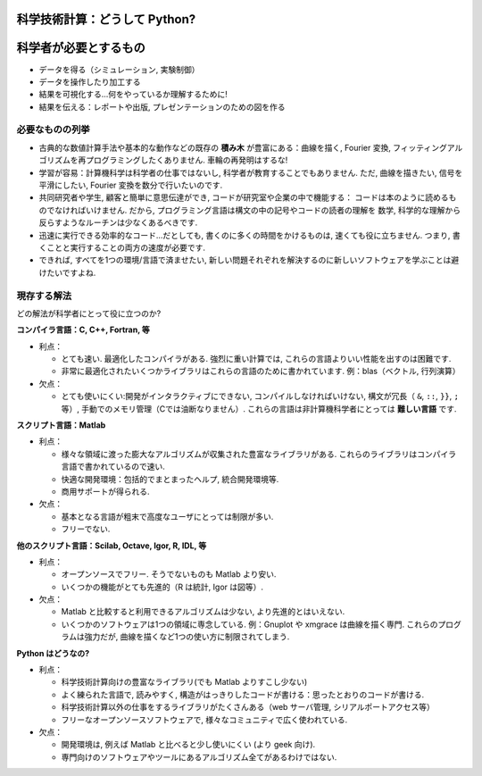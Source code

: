 科学技術計算：どうして Python?
==============================

.. Scientific computing: why Python?
    =================================

.. only:: latex

    :authors: Fernando Perez, Emmanuelle Gouillart

..
    .. image:: phd053104s.png
      :align: center

科学者が必要とするもの
======================

.. The scientist's needs
    ---------------------

* データを得る（シミュレーション, 実験制御）

* データを操作したり加工する

* 結果を可視化する...何をやっているか理解するために!

* 結果を伝える：レポートや出版, プレゼンテーションのための図を作る

..
  * Get data (simulation, experiment control)
  * Manipulate and process data.
  * Visualize results...to understand what we are doing!
  * Communicate on results: produce figures for reports or publications,
    write presentations.

必要なものの列挙
----------------

.. Specifications
    --------------

* 古典的な数値計算手法や基本的な動作などの既存の **積み木** が豊富にある：曲線を描く,
  Fourier 変換, フィッティングアルゴリズムを再プログラミングしたくありません.
  車輪の再発明はするな!

* 学習が容易：計算機科学は科学者の仕事ではないし, 科学者が教育することでもありません.
  ただ, 曲線を描きたい, 信号を平滑にしたい, Fourier 変換を数分で行いたいのです.

* 共同研究者や学生, 顧客と簡単に意思伝達ができ, コードが研究室や企業の中で機能する：
  コードは本のように読めるものでなければいけません.
  だから, プログラミング言語は構文の中の記号やコードの読者の理解を
  数学, 科学的な理解から反らすようなルーチンは少なくあるべきです.

* 迅速に実行できる効率的なコード...だとしても, 書くのに多くの時間をかけるものは, 速くても役に立ちません.
  つまり, 書くことと実行することの両方の速度が必要です.

* できれば, すべてを1つの環境/言語で済ませたい,
  新しい問題それぞれを解決するのに新しいソフトウェアを学ぶことは避けたいですよね.

..
    * Rich collection of already existing **bricks** corresponding to classical
      numerical methods or basic actions: we don't want to re-program the
      plotting of a curve, a Fourier transform or a fitting algorithm. Don't
      reinvent the wheel!
    
    * Easy to learn: computer science neither is our job nor our education. We
      want to be able to draw a curve, smooth a signal, do a Fourier transform
      in a few minutes.
    
    * Easy communication with collaborators, students, customers, to make the code
      live within a labo or a company: the code should be as readable as a book.
      Thus, the language should contain as few syntax symbols or unneeded routines
      that would divert the reader from the mathematical or scientific understanding
      of the code.
    
    * Efficient code that executes quickly...But needless to say that a very fast
      code becomes useless if we spend too much time writing it. So, we need both
      a quick development time and a quick execution time.
    
    * A single environment/language for everything, if possible, to avoid learning
      a new software for each new problem.


現存する解法
------------

.. Existing solutions
    ------------------

どの解法が科学者にとって役に立つのか?

.. Which solutions do the scientists use to work?

**コンパイラ言語：C, C++, Fortran, 等**

* 利点：

  * とても速い.
    最適化したコンパイラがある.
    強烈に重い計算では, これらの言語よりいい性能を出すのは困難です.

  * 非常に最適化されたいくつかライブラリはこれらの言語のために書かれています.
    例：blas（ベクトル, 行列演算）

* 欠点：

  * とても使いにくい:開発がインタラクティブにできない,
    コンパイルしなければいけない,
    構文が冗長（ ``&``, ``::``, ``}}``, ``;`` 等）,
    手動でのメモリ管理（Cでは油断なりません）.
    これらの言語は非計算機科学者にとっては **難しい言語** です.

..
    **Compiled languages: C, C++, Fortran, etc.**
    
    * Advantages:
    
      * Very fast. Very optimized compilers. For heavy computations, it's difficult
        to outperform these languages.
    
      * Some very optimized scientific libraries have been written for these
        languages. Ex: blas (vector/matrix operations)
    
    * Drawbacks:
    
      * Painful usage: no interactivity during development,
        mandatory compilation steps, verbose syntax (&, ::, }}, ; etc.),
        manual memory management (tricky in C). These are **difficult
        languages** for non computer scientists.


**スクリプト言語：Matlab**

* 利点：

  * 様々な領域に渡った膨大なアルゴリズムが収集された豊富なライブラリがある.
    これらのライブラリはコンパイラ言語で書かれているので速い.

  * 快適な開発環境：包括的でまとまったヘルプ, 統合開発環境等.

  * 商用サポートが得られる.

* 欠点：

  * 基本となる言語が粗末で高度なユーザにとっては制限が多い.

  * フリーでない.

..
    **Scripting languages: Matlab**
    
    * Advantages:
    
      * Very rich collection of libraries with numerous algorithms, for many
        different domains. Fast execution because these libraries are often written
        in a compiled language.
    
      * Pleasant development environment: comprehensive and well organized help,
        integrated editor, etc.
    
      * Commercial support is available.
    
    * Drawbacks:
    
      * Base language is quite poor and can become restrictive for advanced users.
    
      * Not free.

**他のスクリプト言語：Scilab, Octave, Igor, R, IDL, 等**

* 利点：

  * オープンソースでフリー. そうでないものも Matlab より安い.

  * いくつかの機能がとても先進的（R は統計, Igor は図等）.

* 欠点：

  * Matlab と比較すると利用できるアルゴリズムは少ない,
    より先進的とはいえない.

  * いくつかのソフトウェアは1つの領域に専念している.
    例：Gnuplot や xmgrace は曲線を描く専門.
    これらのプログラムは強力だが, 曲線を描くなど1つの使い方に制限されてしまう.

.. **Other script languages: Scilab, Octave, Igor, R, IDL, etc.**
    
    * Advantages:
    
      * Open-source, free, or at least cheaper than Matlab.
    
      * Some features can be very advanced (statistics in R, figures in Igor, etc.)
    
    * Drawbacks:
    
      * fewer available algorithms than in Matlab, and the language
        is not more advanced.
    
      * Some softwares are dedicated to one domain. Ex: Gnuplot or xmgrace
        to draw curves. These programs are very powerful, but they are
        restricted to a single type of usage, such as plotting.

**Python はどうなの?**

..  **What about Python?**

* 利点：

  * 科学技術計算向けの豊富なライブラリ(でも Matlab よりすこし少ない)

  * よく練られた言語で, 読みやすく, 構造がはっきりしたコードが書ける：思ったとおりのコードが書ける.

  * 科学技術計算以外の仕事をするライブラリがたくさんある（web サーバ管理, シリアルポートアクセス等）

  * フリーなオープンソースソフトウェアで, 様々なコミュニティで広く使われている.

* 欠点：

  * 開発環境は, 例えば Matlab と比べると少し使いにくい (より geek 向け).

  * 専門向けのソフトウェアやツールにあるアルゴリズム全てがあるわけではない.

..
    * Advantages:
    
      * Very rich scientific computing libraries (a bit less than Matlab,
        though)
    
      * Well-thought language, allowing to write very readable and well structured
        code: we "code what we think".
    
      * Many libraries for other tasks than scientific computing (web server
        management, serial port access, etc.)
    
      * Free and open-source software, widely spread, with a vibrant community.
    
      * Drawbacks:
    
      * less pleasant development environment than, for example, Matlab. (More
        geek-oriented).
    
      * Not all the algorithms that can be found in more specialized
        softwares or toolboxes.

